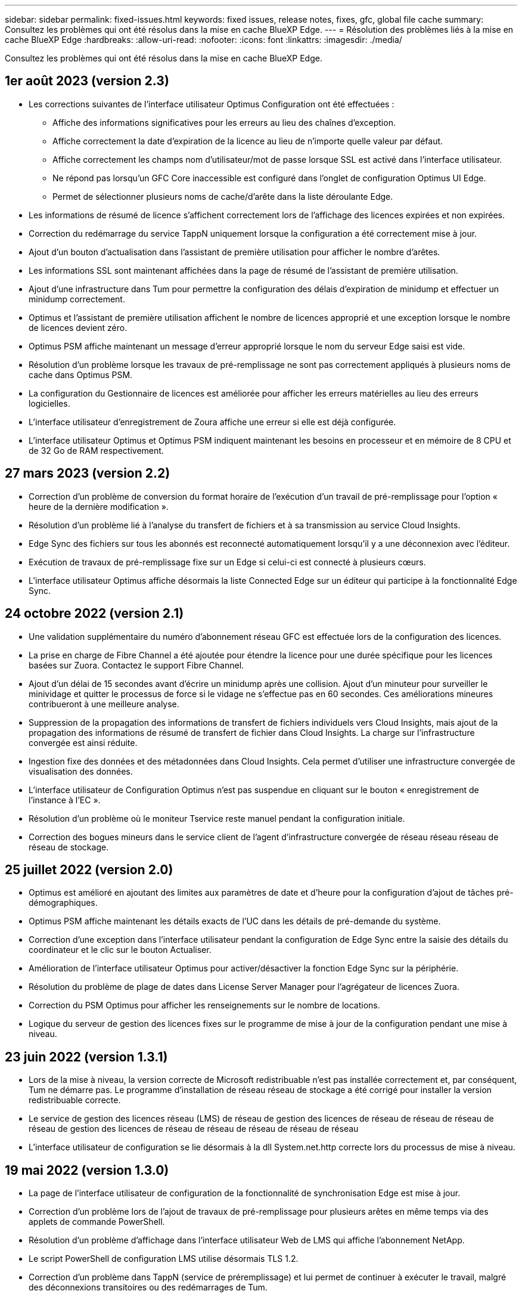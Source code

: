 ---
sidebar: sidebar 
permalink: fixed-issues.html 
keywords: fixed issues, release notes, fixes, gfc, global file cache 
summary: Consultez les problèmes qui ont été résolus dans la mise en cache BlueXP Edge. 
---
= Résolution des problèmes liés à la mise en cache BlueXP Edge
:hardbreaks:
:allow-uri-read: 
:nofooter: 
:icons: font
:linkattrs: 
:imagesdir: ./media/


[role="lead"]
Consultez les problèmes qui ont été résolus dans la mise en cache BlueXP Edge.



== 1er août 2023 (version 2.3)

* Les corrections suivantes de l'interface utilisateur Optimus Configuration ont été effectuées :
+
** Affiche des informations significatives pour les erreurs au lieu des chaînes d'exception.
** Affiche correctement la date d'expiration de la licence au lieu de n'importe quelle valeur par défaut.
** Affiche correctement les champs nom d'utilisateur/mot de passe lorsque SSL est activé dans l'interface utilisateur.
** Ne répond pas lorsqu'un GFC Core inaccessible est configuré dans l'onglet de configuration Optimus UI Edge.
** Permet de sélectionner plusieurs noms de cache/d'arête dans la liste déroulante Edge.


* Les informations de résumé de licence s'affichent correctement lors de l'affichage des licences expirées et non expirées.
* Correction du redémarrage du service TappN uniquement lorsque la configuration a été correctement mise à jour.
* Ajout d'un bouton d'actualisation dans l'assistant de première utilisation pour afficher le nombre d'arêtes.
* Les informations SSL sont maintenant affichées dans la page de résumé de l'assistant de première utilisation.
* Ajout d'une infrastructure dans Tum pour permettre la configuration des délais d'expiration de minidump et effectuer un minidump correctement.
* Optimus et l'assistant de première utilisation affichent le nombre de licences approprié et une exception lorsque le nombre de licences devient zéro.
* Optimus PSM affiche maintenant un message d'erreur approprié lorsque le nom du serveur Edge saisi est vide.
* Résolution d'un problème lorsque les travaux de pré-remplissage ne sont pas correctement appliqués à plusieurs noms de cache dans Optimus PSM.
* La configuration du Gestionnaire de licences est améliorée pour afficher les erreurs matérielles au lieu des erreurs logicielles.
* L'interface utilisateur d'enregistrement de Zoura affiche une erreur si elle est déjà configurée.
* L'interface utilisateur Optimus et Optimus PSM indiquent maintenant les besoins en processeur et en mémoire de 8 CPU et de 32 Go de RAM respectivement.




== 27 mars 2023 (version 2.2)

* Correction d'un problème de conversion du format horaire de l'exécution d'un travail de pré-remplissage pour l'option « heure de la dernière modification ».
* Résolution d'un problème lié à l'analyse du transfert de fichiers et à sa transmission au service Cloud Insights.
* Edge Sync des fichiers sur tous les abonnés est reconnecté automatiquement lorsqu'il y a une déconnexion avec l'éditeur.
* Exécution de travaux de pré-remplissage fixe sur un Edge si celui-ci est connecté à plusieurs cœurs.
* L'interface utilisateur Optimus affiche désormais la liste Connected Edge sur un éditeur qui participe à la fonctionnalité Edge Sync.




== 24 octobre 2022 (version 2.1)

* Une validation supplémentaire du numéro d'abonnement réseau GFC est effectuée lors de la configuration des licences.
* La prise en charge de Fibre Channel a été ajoutée pour étendre la licence pour une durée spécifique pour les licences basées sur Zuora. Contactez le support Fibre Channel.
* Ajout d'un délai de 15 secondes avant d'écrire un minidump après une collision. Ajout d'un minuteur pour surveiller le minividage et quitter le processus de force si le vidage ne s'effectue pas en 60 secondes. Ces améliorations mineures contribueront à une meilleure analyse.
* Suppression de la propagation des informations de transfert de fichiers individuels vers Cloud Insights, mais ajout de la propagation des informations de résumé de transfert de fichier dans Cloud Insights. La charge sur l'infrastructure convergée est ainsi réduite.
* Ingestion fixe des données et des métadonnées dans Cloud Insights. Cela permet d'utiliser une infrastructure convergée de visualisation des données.
* L'interface utilisateur de Configuration Optimus n'est pas suspendue en cliquant sur le bouton « enregistrement de l'instance à l'EC ».
* Résolution d'un problème où le moniteur Tservice reste manuel pendant la configuration initiale.
* Correction des bogues mineurs dans le service client de l'agent d'infrastructure convergée de réseau réseau réseau de réseau de stockage.




== 25 juillet 2022 (version 2.0)

* Optimus est amélioré en ajoutant des limites aux paramètres de date et d'heure pour la configuration d'ajout de tâches pré-démographiques.
* Optimus PSM affiche maintenant les détails exacts de l'UC dans les détails de pré-demande du système.
* Correction d'une exception dans l'interface utilisateur pendant la configuration de Edge Sync entre la saisie des détails du coordinateur et le clic sur le bouton Actualiser.
* Amélioration de l'interface utilisateur Optimus pour activer/désactiver la fonction Edge Sync sur la périphérie.
* Résolution du problème de plage de dates dans License Server Manager pour l'agrégateur de licences Zuora.
* Correction du PSM Optimus pour afficher les renseignements sur le nombre de locations.
* Logique du serveur de gestion des licences fixes sur le programme de mise à jour de la configuration pendant une mise à niveau.




== 23 juin 2022 (version 1.3.1)

* Lors de la mise à niveau, la version correcte de Microsoft redistribuable n'est pas installée correctement et, par conséquent, Tum ne démarre pas. Le programme d'installation de réseau réseau de stockage a été corrigé pour installer la version redistribuable correcte.
* Le service de gestion des licences réseau (LMS) de réseau de gestion des licences de réseau de réseau de réseau de réseau de gestion des licences de réseau de réseau de réseau de réseau de réseau
* L'interface utilisateur de configuration se lie désormais à la dll System.net.http correcte lors du processus de mise à niveau.




== 19 mai 2022 (version 1.3.0)

* La page de l'interface utilisateur de configuration de la fonctionnalité de synchronisation Edge est mise à jour.
* Correction d'un problème lors de l'ajout de travaux de pré-remplissage pour plusieurs arêtes en même temps via des applets de commande PowerShell.
* Résolution d'un problème d'affichage dans l'interface utilisateur Web de LMS qui affiche l'abonnement NetApp.
* Le script PowerShell de configuration LMS utilise désormais TLS 1.2.
* Correction d'un problème dans TappN (service de préremplissage) et lui permet de continuer à exécuter le travail, malgré des déconnexions transitoires ou des redémarrages de Tum.
* Le service de pré-remplissage TappN est mis à jour pour ignorer les fichiers de récupération si l'espace de cache libre est inférieur à la valeur seuil inférieure.
* Résolution d'un problème dans le service du serveur de gestion des licences (LMS) lors de l'écriture d'un journal de suivi.
* L'infrastructure de consignation pour Tum est mise à jour pour être plus évolutive avec des performances élevées.

